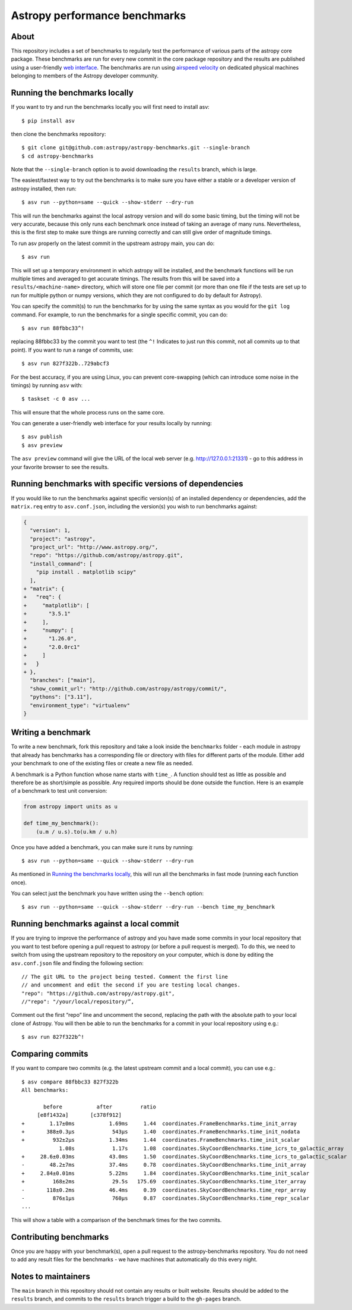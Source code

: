 Astropy performance benchmarks
==============================

About
-----

This repository includes a set of benchmarks to regularly test the performance of
various parts of the astropy core package. These benchmarks are run for every
new commit in the core package repository and the results are published using a
user-friendly `web interface <https://spacetelescope.github.io/bench/astropy-benchmarks/>`__. The
benchmarks are run using `airspeed velocity <https://asv.readthedocs.io>`__ on
dedicated physical machines belonging to members of the Astropy developer community.

Running the benchmarks locally
------------------------------

If you want to try and run the benchmarks locally you will first need to install asv::

    $ pip install asv

then clone the benchmarks repository::

    $ git clone git@github.com:astropy/astropy-benchmarks.git --single-branch
    $ cd astropy-benchmarks

Note that the ``--single-branch`` option is to avoid downloading the ``results``
branch, which is large.

The easiest/fastest way to try out the benchmarks is to make sure you have
either a stable or a developer version of astropy installed, then run::

    $ asv run --python=same --quick --show-stderr --dry-run

This will run the benchmarks against the local astropy version and will do some
basic timing, but the timing will not be very accurate, because this only runs
each benchmark once instead of taking an average of many runs. Nevertheless,
this is the first step to make sure things are running correctly and can still
give order of magnitude timings.

To run asv properly on the latest commit in the upstream astropy main, you can
do::

    $ asv run

This will set up a temporary environment in which astropy will be installed, and
the benchmark functions will be run multiple times and averaged to get accurate
timings. The results from this will be saved into a ``results/<machine-name>``
directory, which will store one file per commit (or more than one file if the
tests are set up to run for multiple python or numpy versions, which they are
not configured to do by default for Astropy).

You can specify the commit(s) to run the benchmarks for by using the same syntax
as you would for the ``git log`` command. For example, to run the benchmarks for
a single specific commit, you can do::

    $ asv run 88fbbc33^!

replacing 88fbbc33 by the commit you want to test (the ``^!`` Indicates to just run
this commit, not all commits up to that point). If
you want to run a range of commits, use::

    $ asv run 827f322b..729abcf3

For the best accuracy, if you are using Linux, you can prevent core-swapping
(which can introduce some noise in the timings) by running ``asv`` with::

    $ taskset -c 0 asv ...

This will ensure that the whole process runs on the same core.

You can generate a user-friendly web interface for your results locally by
running::

    $ asv publish
    $ asv preview

The ``asv preview`` command will give the URL of the local web server (e.g.
http://127.0.0.1:21331) - go to this address in your favorite browser to see
the results.

Running benchmarks with specific versions of dependencies
---------------------------------------------------------

If you would like to run the benchmarks against specific version(s) of an
installed dependency or dependencies, add the ``matrix.req`` entry to 
``asv.conf.json``, including the version(s) you wish to run benchmarks against:

.. code-block:: diff

    {
      "version": 1,
      "project": "astropy",
      "project_url": "http://www.astropy.org/",
      "repo": "https://github.com/astropy/astropy.git",
      "install_command": [
        "pip install . matplotlib scipy"
      ],
    + "matrix": {
    +   "req": {
    +     "matplotlib": [
    +       "3.5.1"
    +     ],
    +     "numpy": [
    +       "1.26.0",
    +       "2.0.0rc1"
    +     ]
    +   }
    + },
      "branches": ["main"],
      "show_commit_url": "http://github.com/astropy/astropy/commit/",
      "pythons": ["3.11"],
      "environment_type": "virtualenv"
    }

Writing a benchmark
-------------------

To write a new benchmark, fork this repository and take a look inside the
``benchmarks`` folder - each module in astropy that already has benchmarks has a
corresponding file or directory with files for different parts of the module.
Either add your benchmark to one of the existing files or create a new file as
needed.

A benchmark is a Python function whose name starts with ``time_``. A function
should test as little as possible and therefore be as short/simple as possible.
Any required imports should be done outside the function. Here is an example of
a benchmark to test unit conversion:

.. code-block:: python

    from astropy import units as u

    def time_my_benchmark():
        (u.m / u.s).to(u.km / u.h)

Once you have added a benchmark, you can make sure it runs by running::

    $ asv run --python=same --quick --show-stderr --dry-run

As mentioned in `Running the benchmarks locally`_, this will run all the
benchmarks in fast mode (running each function once).

You can select just the benchmark you have written using the ``--bench`` option::

    $ asv run --python=same --quick --show-stderr --dry-run --bench time_my_benchmark

Running benchmarks against a local commit
-----------------------------------------

If you are trying to improve the performance of astropy and you have made some
commits in your local repository that you want to test before opening a pull
request to astropy (or before a pull request is merged). To do this, we need
to switch from using the upstream repository to the repository on your computer,
which is done by editing the ``asv.conf.json`` file and finding the following
section::

    // The git URL to the project being tested. Comment the first line
    // and uncomment and edit the second if you are testing local changes.
    "repo": "https://github.com/astropy/astropy.git",
    //"repo": "/your/local/repository/”,

Comment out the first “repo” line and uncomment the second, replacing the path
with the absolute path to your local clone of Astropy. You will then be able to
run the benchmarks for a commit in your local repository using e.g.::

    $ asv run 827f322b^!

Comparing commits
-----------------

If you want to compare two commits (e.g. the latest upstream commit and a local
commit), you can use e.g.::

    $ asv compare 88fbbc33 827f322b
    All benchmarks:

           before           after         ratio
         [e8f1432a]       [c378f912]
    +        1.17±0ms           1.69ms     1.44  coordinates.FrameBenchmarks.time_init_array
    +       388±0.3μs            543μs     1.40  coordinates.FrameBenchmarks.time_init_nodata
    +         932±2μs           1.34ms     1.44  coordinates.FrameBenchmarks.time_init_scalar
                1.08s            1.17s     1.08  coordinates.SkyCoordBenchmarks.time_icrs_to_galactic_array
    +     28.6±0.03ms           43.0ms     1.50  coordinates.SkyCoordBenchmarks.time_icrs_to_galactic_scalar
    -        48.2±7ms           37.4ms     0.78  coordinates.SkyCoordBenchmarks.time_init_array
    +     2.84±0.01ms           5.22ms     1.84  coordinates.SkyCoordBenchmarks.time_init_scalar
    +         168±2ms            29.5s   175.69  coordinates.SkyCoordBenchmarks.time_iter_array
    -       118±0.2ms           46.4ms     0.39  coordinates.SkyCoordBenchmarks.time_repr_array
    -         876±1μs            760μs     0.87  coordinates.SkyCoordBenchmarks.time_repr_scalar
    ...

This will show a table with a comparison of the benchmark times for the two
commits.

Contributing benchmarks
-----------------------

Once you are happy with your benchmark(s), open a pull request to the
astropy-benchmarks repository. You do not need to add any result files for the
benchmarks - we have machines that automatically do this every night.

Notes to maintainers
--------------------

The ``main`` branch in this repository should not contain any results or built
website. Results should be added to the ``results`` branch, and commits to the
``results`` branch trigger a build to the ``gh-pages`` branch.
